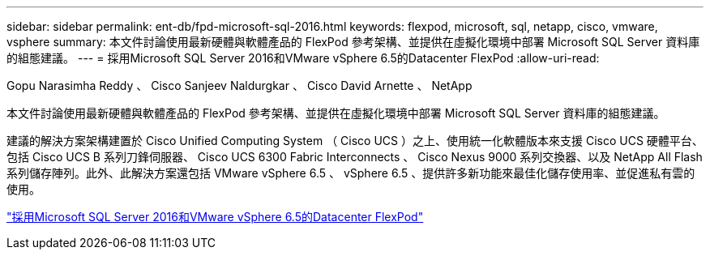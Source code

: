 ---
sidebar: sidebar 
permalink: ent-db/fpd-microsoft-sql-2016.html 
keywords: flexpod, microsoft, sql, netapp, cisco, vmware, vsphere 
summary: 本文件討論使用最新硬體與軟體產品的 FlexPod 參考架構、並提供在虛擬化環境中部署 Microsoft SQL Server 資料庫的組態建議。 
---
= 採用Microsoft SQL Server 2016和VMware vSphere 6.5的Datacenter FlexPod
:allow-uri-read: 


Gopu Narasimha Reddy 、 Cisco Sanjeev Naldurgkar 、 Cisco David Arnette 、 NetApp

[role="lead"]
本文件討論使用最新硬體與軟體產品的 FlexPod 參考架構、並提供在虛擬化環境中部署 Microsoft SQL Server 資料庫的組態建議。

建議的解決方案架構建置於 Cisco Unified Computing System （ Cisco UCS ）之上、使用統一化軟體版本來支援 Cisco UCS 硬體平台、包括 Cisco UCS B 系列刀鋒伺服器、 Cisco UCS 6300 Fabric Interconnects 、 Cisco Nexus 9000 系列交換器、以及 NetApp All Flash 系列儲存陣列。此外、此解決方案還包括 VMware vSphere 6.5 、 vSphere 6.5 、提供許多新功能來最佳化儲存使用率、並促進私有雲的使用。

link:https://www.cisco.com/c/en/us/td/docs/unified_computing/ucs/UCS_CVDs/mssql2016_flexpod_vmware_cvd.html["採用Microsoft SQL Server 2016和VMware vSphere 6.5的Datacenter FlexPod"^]
